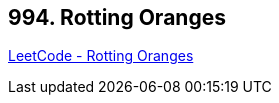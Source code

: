 == 994. Rotting Oranges

https://leetcode.com/problems/rotting-oranges/[LeetCode - Rotting Oranges]


